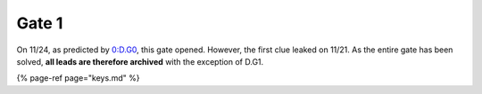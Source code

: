 
Gate 1
======

On 11/24, as predicted by `0:D.G0 <../gate-0/d.g0-gateway.md>`_\ , this gate opened. However, the first clue leaked on 11/21. As the entire gate has been solved, **all leads are therefore archived** with the exception of D.G1.

{% page-ref page="keys.md" %}
